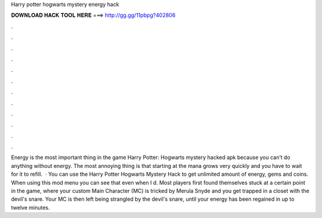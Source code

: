 Harry potter hogwarts mystery energy hack

𝐃𝐎𝐖𝐍𝐋𝐎𝐀𝐃 𝐇𝐀𝐂𝐊 𝐓𝐎𝐎𝐋 𝐇𝐄𝐑𝐄 ===> http://gg.gg/11pbpg?402806

.

.

.

.

.

.

.

.

.

.

.

.

Energy is the most important thing in the game Harry Potter: Hogwarts mystery hacked apk because you can’t do anything without energy. The most annoying thing is that starting at the mana grows very quickly and you have to wait for it to refill.  · You can use the Harry Potter Hogwarts Mystery Hack to get unlimited amount of energy, gems and coins. When using this mod menu you can see that even when I d. Most players first found themselves stuck at a certain point in the game, where your custom Main Character (MC) is tricked by Merula Snyde and you get trapped in a closet with the devil's snare. Your MC is then left being strangled by the devil's snare, until your energy has been regained in up to twelve minutes.
